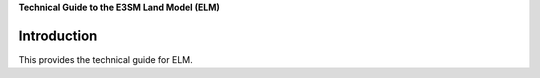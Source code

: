 .. _overview:

**Technical Guide to the E3SM Land Model (ELM)**

==============
Introduction
==============

This provides the technical guide for ELM.

